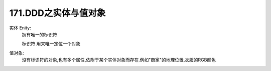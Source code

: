 171.DDD之实体与值对象
==========================

实体 Enity:
    拥有唯一的标识符

    标识符 用来唯一定位一个对象

值对象:
    没有标识符的对象,也有多个属性,依附于某个实体对象而存在.例如"商家"的地理位置,衣服的RGB颜色
